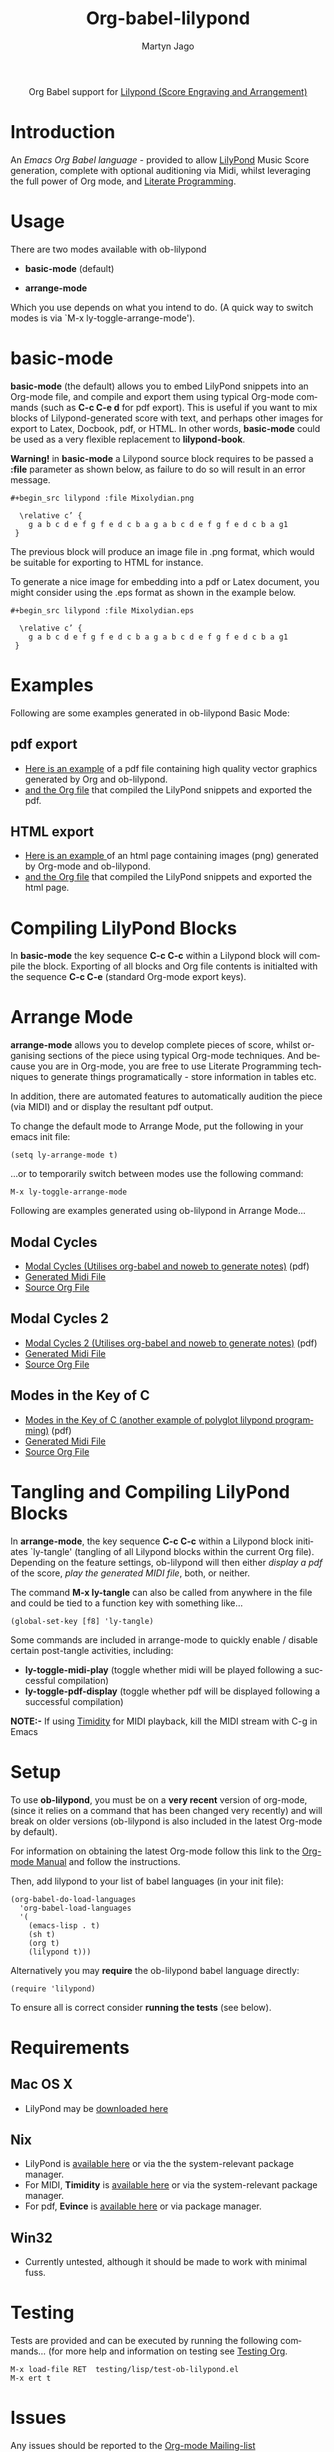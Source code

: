 #+OPTIONS:    H:3 num:nil toc:2 \n:nil ::t |:t ^:{} -:t f:t *:t tex:t d:(HIDE) tags:not-in-toc
#+STARTUP:    align fold nodlcheck hidestars oddeven lognotestate hideblocks
#+SEQ_TODO:   TODO(t) INPROGRESS(i) WAITING(w@) | DONE(d) CANCELED(c@)
#+TAGS:       Write(w) Update(u) Fix(f) Check(c) noexport(n)
#+TITLE:      Org-babel-lilypond
#+AUTHOR:     Martyn Jago
#+LANGUAGE:   en
#+HTML_HEAD:      <style type="text/css">#outline-container-introduction{ clear:both; }</style>
#+LINK_UP:    ../languages.html
#+LINK_HOME:  https://orgmode.org/worg/

#+begin_export html
  <div id="subtitle" style="float: center; text-align: center;">
  <p>
  Org Babel support for
  <a href="http://lilypond.org/">Lilypond (Score Engraving and Arrangement)</a>
  </p>
  <p>
  <a href="http://lilypond.org/">
  <img src="../../../images/org-lilypond/mixolydian.png">
  </a>
  </p>
  </div>
#+end_export

* Introduction

An /Emacs Org Babel language/ - provided to allow [[http://lilypond.org][LilyPond]] Music Score generation, complete
with optional auditioning via Midi, whilst leveraging the full power of Org mode, and [[https://en.wikipedia.org/wiki/Literate_programming][Literate Programming]].

* Usage

There are two modes available with ob-lilypond

  - *basic-mode* (default)

  - *arrange-mode*

Which you use depends on what you intend to do.
(A quick way to switch modes is via `M-x ly-toggle-arrange-mode').

* basic-mode

*basic-mode* (the default) allows you to embed LilyPond snippets into an Org-mode file, and
compile and export them using typical Org-mode commands (such as *C-c
C-e d* for pdf export). This is useful if you want to mix
blocks of Lilypond-generated score with text, and perhaps other images for export to Latex,
Docbook, pdf, or HTML. In other words, *basic-mode* could be used as a
very flexible replacement to *lilypond-book*.

*Warning!* in *basic-mode* a Lilypond source block requires to be passed
 a *:file* parameter as shown below, as failure to do so will result
 in an error message.

: #+begin_src lilypond :file Mixolydian.png
:
:   \relative c’ {
:     g a b c d e f g f e d c b a g a b c d e f g f e d c b a g1
:  }

The previous block will produce an image file in .png format, which
would be suitable for exporting to HTML for instance.

To generate a nice image for embedding into a pdf or Latex document,
you might consider using the .eps format as shown in the example
below.

: #+begin_src lilypond :file Mixolydian.eps
:
:   \relative c’ {
:     g a b c d e f g f e d c b a g a b c d e f g f e d c b a g1
:  }

* Examples

Following are some examples generated in ob-lilypond Basic Mode:

** pdf export

  - [[https://github.com/mjago/ob-lilypond/blob/master/examples/basic-mode/pdf-example/pdf-example.pdf?raw=true][Here is an example]] of a pdf file containing high quality vector graphics generated by Org and ob-lilypond.
  - [[https://raw.github.com/mjago/ob-lilypond/master/examples/basic-mode/pdf-example/pdf-example.org][and the Org file]] that compiled the LilyPond snippets and exported the pdf.

** HTML export

  - [[https://github.com/mjago/ob-lilypond/raw/master/examples/basic-mode/html-example/html-example.html][Here is an example ]]of an html page containing images (png) generated by Org-mode and ob-lilypond.
  - [[https://raw.github.com/mjago/ob-lilypond/master/examples/basic-mode/html-example/html-example.org][and the Org file]] that compiled the LilyPond snippets and exported the html page.

* Compiling LilyPond Blocks
In *basic-mode* the key sequence *C-c C-c* within a Lilypond block
will compile the block. Exporting of all blocks and Org file contents
is initialted with the sequence *C-c C-e* (standard Org-mode export keys).

* Arrange Mode
*arrange-mode* allows you to develop complete pieces of score, whilst
organising sections of the piece using typical Org-mode techniques. And because
you are in Org-mode, you are free to use Literate Programming
techniques to generate things programatically - store information in
tables etc.

In addition, there are automated features to automatically audition
the piece (via MIDI) and or display the resultant pdf output.

To change the default mode to Arrange Mode, put the following in your emacs init file:

: (setq ly-arrange-mode t)

...or to temporarily switch between modes use the following command:

: M-x ly-toggle-arrange-mode

Following are examples generated using ob-lilypond in Arrange Mode...

** Modal Cycles
 - [[https://github.com/mjago/ob-lilypond/blob/master/examples/arrange-mode/Modal-Cycle/modal-cycle.pdf?raw=true][Modal Cycles (Utilises org-babel and noweb to generate notes)]] (pdf)
 - [[https://github.com/mjago/ob-lilypond/blob/master/examples/arrange-mode/Modal-Cycle/modal-cycle.midi?raw=true][Generated Midi File]]
 - [[https://raw.github.com/mjago/ob-lilypond/master/examples/arrange-mode/Modal-Cycle/modal-cycle.org][Source Org File]]

** Modal Cycles 2
 - [[https://github.com/mjago/ob-lilypond/blob/master/examples/arrange-mode/Modal-Cycle-2/modal-cycle-2.pdf?raw=true][Modal Cycles 2 (Utilises org-babel and noweb to generate notes)]] (pdf)
 - [[https://github.com/mjago/ob-lilypond/blob/master/examples/arrange-mode/Modal-Cycle-2/modal-cycle-2.midi?raw=true][Generated Midi File]]
 - [[https://raw.github.com/mjago/ob-lilypond/master/examples/arrange-mode/Modal-Cycle-2/modal-cycle-2.org][Source Org File]]

** Modes in the Key of C
 - [[https://github.com/mjago/ob-lilypond/blob/master/examples/arrange-mode/Modes-in-Key-of-C/modes-in-key-of-c.pdf?raw=true][Modes in the Key of C (another example of polyglot lilypond programming)]] (pdf)
 - [[https://github.com/mjago/ob-lilypond/blob/master/examples/arrange-mode/Modes-in-Key-of-C/modes-in-key-of-c.midi?raw=true][Generated Midi File]]
 - [[https://raw.github.com/mjago/ob-lilypond/master/examples/arrange-mode/Modes-in-Key-of-C/modes-in-key-of-c.org][Source Org File]]

* Tangling and Compiling LilyPond Blocks
In *arrange-mode*, the key sequence *C-c C-c* within a Lilypond block
initiates `ly-tangle' (tangling of all Lilypond blocks within the
current Org file). Depending on the feature settings, ob-lilypond will
then either /display a pdf/ of the score, /play the generated MIDI
file/, both, or neither.

The command *M-x ly-tangle* can also be called from anywhere in the file
and could be tied to a function key with something like...

: (global-set-key [f8] 'ly-tangle)

Some commands are included in arrange-mode to quickly enable / disable certain post-tangle
activities, including:

 - *ly-toggle-midi-play* (toggle whether midi will be played following a successful compilation)
 - *ly-toggle-pdf-display* (toggle whether pdf will be displayed following a successful compilation)

*NOTE:-* If using [[http://timidity.sourceforge.net/][Timidity]] for MIDI playback, kill the MIDI stream with C-g in Emacs

* Setup
To use *ob-lilypond*, you must be on a *very recent* version of
org-mode, (since it relies on a command that has been changed very
recently) and will break on older versions (ob-lilypond is also
included in the latest Org-mode by default).

For information on obtaining the latest Org-mode follow this link
to the [[https://orgmode.org/manual/Installation.html][Org-mode Manual]] and follow the instructions.

Then, add lilypond to your list of babel languages (in your init
file):

: (org-babel-do-load-languages
:   'org-babel-load-languages
:   '(
:     (emacs-lisp . t)
:     (sh t)
:     (org t)
:     (lilypond t)))

Alternatively you may *require* the ob-lilypond babel language directly:

: (require 'lilypond)

To ensure all is correct consider *running the tests* (see below).

* Requirements

** Mac OS X
 - LilyPond may be [[http://lilypond.org/][downloaded here]]

** Nix
  - LilyPond is [[http://lilypond.org/][available here]] or via the the system-relevant package manager.
  - For MIDI, *Timidity* is [[http://timidity.sourceforge.net/][available here]] or via the system-relevant package manager.
  - For pdf, *Evince* is [[http://live.gnome.org/Evince/Downloads][available here]] or via package manager.

** Win32
 - Currently untested, although it should be made to work with minimal fuss.

* Testing
Tests are provided and can be executed by running the following commands...
(for more help and information on testing see [[file:../../../org-tests/index.html][Testing Org]].

: M-x load-file RET  testing/lisp/test-ob-lilypond.el
: M-x ert t

* Issues
Any issues should be reported to the [[https://orgmode.org][Org-mode Mailing-list]]
